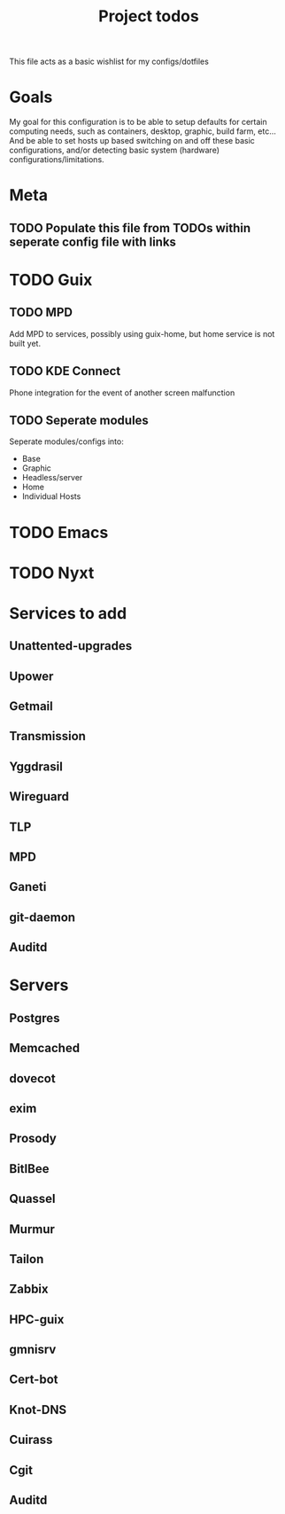 #+title: Project todos
This file acts as a basic wishlist for my configs/dotfiles

* Goals
My goal for this configuration is to be able to setup defaults for certain computing needs, such as containers, desktop, graphic, build farm, etc...
And be able to set hosts up based switching on and off these basic configurations, and/or detecting basic system (hardware) configurations/limitations. 
* Meta
** TODO Populate this file from TODOs within seperate config file with links

* TODO Guix

** TODO MPD
Add MPD to services, possibly using guix-home, but home service is not built yet.

** TODO KDE Connect
Phone integration for the event of another screen malfunction

** TODO Seperate modules
Seperate modules/configs into:
- Base
- Graphic
- Headless/server
- Home
- Individual Hosts

* TODO Emacs
* TODO Nyxt 
* Services to add

** Unattented-upgrades

** Upower

** Getmail

** Transmission

** Yggdrasil

** Wireguard

** TLP

** MPD

** Ganeti

** git-daemon

** Auditd

* Servers

** Postgres

** Memcached

** dovecot

** exim

** Prosody

** BitlBee

** Quassel

** Murmur

** Tailon

** Zabbix

** HPC-guix

** gmnisrv

** Cert-bot

** Knot-DNS

** Cuirass

** Cgit

** Auditd
